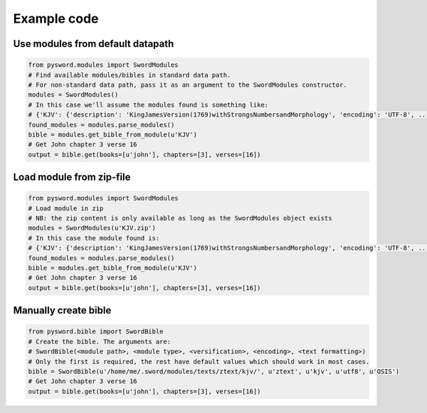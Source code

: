 Example code
------------

Use modules from default datapath
~~~~~~~~~~~~~~~~~~~~~~~~~~~~~~~~~

.. code:: python

    from pysword.modules import SwordModules
    # Find available modules/bibles in standard data path.
    # For non-standard data path, pass it as an argument to the SwordModules constructor.
    modules = SwordModules()
    # In this case we'll assume the modules found is something like:
    # {'KJV': {'description': 'KingJamesVersion(1769)withStrongsNumbersandMorphology', 'encoding': 'UTF-8', ...}}
    found_modules = modules.parse_modules()
    bible = modules.get_bible_from_module(u'KJV')
    # Get John chapter 3 verse 16
    output = bible.get(books=[u'john'], chapters=[3], verses=[16])

Load module from zip-file
~~~~~~~~~~~~~~~~~~~~~~~~~

.. code:: python

    from pysword.modules import SwordModules
    # Load module in zip
    # NB: the zip content is only available as long as the SwordModules object exists
    modules = SwordModules(u'KJV.zip')
    # In this case the module found is:
    # {'KJV': {'description': 'KingJamesVersion(1769)withStrongsNumbersandMorphology', 'encoding': 'UTF-8', ...}}
    found_modules = modules.parse_modules()
    bible = modules.get_bible_from_module(u'KJV')
    # Get John chapter 3 verse 16
    output = bible.get(books=[u'john'], chapters=[3], verses=[16])

Manually create bible
~~~~~~~~~~~~~~~~~~~~~

.. code:: python

    from pysword.bible import SwordBible
    # Create the bible. The arguments are:
    # SwordBible(<module path>, <module type>, <versification>, <encoding>, <text formatting>)
    # Only the first is required, the rest have default values which should work in most cases.
    bible = SwordBible(u'/home/me/.sword/modules/texts/ztext/kjv/', u'ztext', u'kjv', u'utf8', u'OSIS')
    # Get John chapter 3 verse 16
    output = bible.get(books=[u'john'], chapters=[3], verses=[16])

